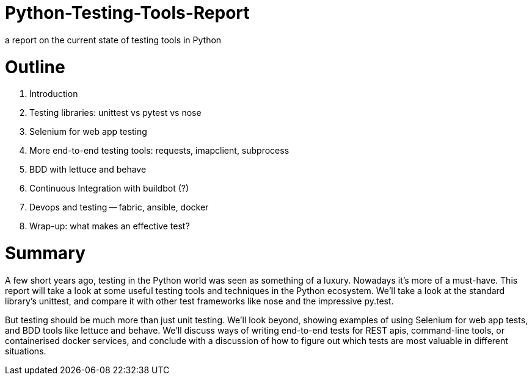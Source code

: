 # Python-Testing-Tools-Report
a report on the current state of testing tools in Python

# Outline

1. Introduction
2. Testing libraries:  unittest vs pytest vs nose
3. Selenium for web app testing
4. More end-to-end testing tools:  requests, imapclient, subprocess
5. BDD with lettuce and behave
6. Continuous Integration with buildbot (?)
7. Devops and testing -- fabric, ansible, docker
8. Wrap-up:  what makes an effective test?

# Summary

A few short years ago, testing in the Python world was seen as something of a luxury.  Nowadays it's more of a must-have.  This report will take a look at some useful testing tools and techniques in the Python ecosystem.  We'll take a look at the standard library's unittest, and compare it with other test frameworks like nose and the impressive py.test.

But testing should be much more than just unit testing.  We'll look beyond, showing examples of using Selenium for web app tests, and BDD tools like lettuce and behave.  We'll discuss ways of writing end-to-end tests for REST apis, command-line tools, or containerised docker services, and conclude with a discussion of how to figure out which tests are most valuable in different situations.

